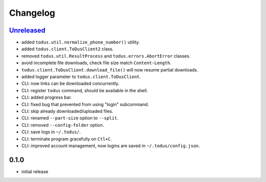 Changelog
=========

`Unreleased`_
-------------

- added ``todus.util.normalize_phone_number()`` utility.
- added ``todus.client.ToDusClient2`` class.
- removed ``todus.util.ResultProcess`` and ``todus.errors.AbortError`` classes.
- avoid incomplete file downloads, check file size match ``Content-Length``.
- ``todus.client.ToDusClient.download_file()`` will now resume partial downloads.
- added logger parameter to ``todus.client.ToDusClient``.
- CLI: now links can be downloaded concurrently.
- CLI: register ``todus`` command, should be available in the shell.
- CLI: added progress bar.
- CLI: fixed bug that prevented from using "login" subcommand.
- CLI: skip already downloaded/uploaded files.
- CLI: renamed ``--part-size`` option to ``--split``.
- CLI: removed ``--config-folder`` option.
- CLI: save logs in ``~/.todus/``.
- CLI: terminate program gracefully on ``Ctl+C``.
- CLI: improved account management, now logins are saved in ``~/.todus/config.json``.

0.1.0
-----

- initial release

.. _Unreleased: https://github.com/adbenitez/todus/compare/v0.1.0...HEAD
